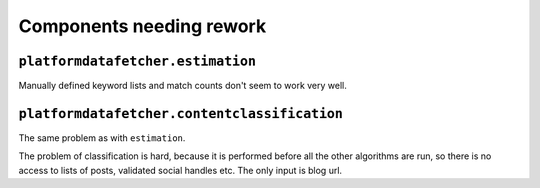 Components needing rework
=========================

``platformdatafetcher.estimation``
----------------------------------
Manually defined keyword lists and match counts don't seem to work very well.


``platformdatafetcher.contentclassification``
---------------------------------------------
The same problem as with ``estimation``.

The problem of classification is hard, because it is performed before all the other algorithms are
run, so there is no access to lists of posts, validated social handles etc. The only input is blog
url.
